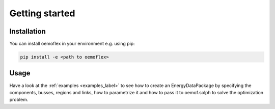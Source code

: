 .. _getting_started_label:

~~~~~~~~~~~~~~~
Getting started
~~~~~~~~~~~~~~~

Installation
============

You can install oemoflex in your environment e.g. using pip:

.. code-block::

    pip install -e <path to oemoflex>


Usage
=====

Have a look at the :ref:`examples <examples_label>` to see how to create an EnergyDataPackage by specifying the components,
busses, regions and links, how to parametrize it and how to pass it to oemof.solph to solve the
optimization problem.
